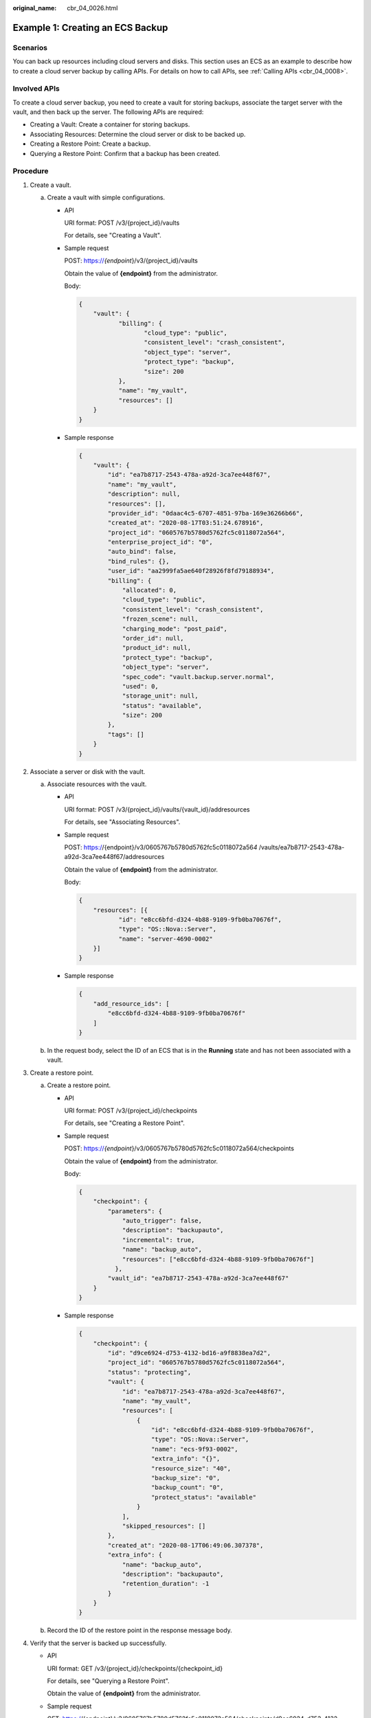 :original_name: cbr_04_0026.html

.. _cbr_04_0026:

Example 1: Creating an ECS Backup
=================================

Scenarios
---------

You can back up resources including cloud servers and disks. This section uses an ECS as an example to describe how to create a cloud server backup by calling APIs. For details on how to call APIs, see :ref:`Calling APIs <cbr_04_0008>`.

Involved APIs
-------------

To create a cloud server backup, you need to create a vault for storing backups, associate the target server with the vault, and then back up the server. The following APIs are required:

-  Creating a Vault: Create a container for storing backups.
-  Associating Resources: Determine the cloud server or disk to be backed up.
-  Creating a Restore Point: Create a backup.
-  Querying a Restore Point: Confirm that a backup has been created.

Procedure
---------

#. Create a vault.

   a. Create a vault with simple configurations.

      -  API

         URI format: POST /v3/{project_id}/vaults

         For details, see "Creating a Vault".

      -  Sample request

         POST: https://*{endpoint*}/v3/{project_id}/vaults

         Obtain the value of **{endpoint}** from the administrator.

         Body:

         .. code-block::

            {
                "vault": {
                       "billing": {
                              "cloud_type": "public",
                              "consistent_level": "crash_consistent",
                              "object_type": "server",
                              "protect_type": "backup",
                              "size": 200
                       },
                       "name": "my_vault",
                       "resources": []
                }
            }

      -  Sample response

         .. code-block::

            {
                "vault": {
                    "id": "ea7b8717-2543-478a-a92d-3ca7ee448f67",
                    "name": "my_vault",
                    "description": null,
                    "resources": [],
                    "provider_id": "0daac4c5-6707-4851-97ba-169e36266b66",
                    "created_at": "2020-08-17T03:51:24.678916",
                    "project_id": "0605767b5780d5762fc5c0118072a564",
                    "enterprise_project_id": "0",
                    "auto_bind": false,
                    "bind_rules": {},
                    "user_id": "aa2999fa5ae640f28926f8fd79188934",
                    "billing": {
                        "allocated": 0,
                        "cloud_type": "public",
                        "consistent_level": "crash_consistent",
                        "frozen_scene": null,
                        "charging_mode": "post_paid",
                        "order_id": null,
                        "product_id": null,
                        "protect_type": "backup",
                        "object_type": "server",
                        "spec_code": "vault.backup.server.normal",
                        "used": 0,
                        "storage_unit": null,
                        "status": "available",
                        "size": 200
                    },
                    "tags": []
                }
            }

#. Associate a server or disk with the vault.

   a. Associate resources with the vault.

      -  API

         URI format: POST /v3/{project_id}/vaults/{vault_id}/addresources

         For details, see "Associating Resources".

      -  Sample request

         POST: https://{endpoint}/v3/0605767b5780d5762fc5c0118072a56\ *4* /vaults/ea7b8717-2543-478a-a92d-3ca7ee448f67/addresources

         Obtain the value of **{endpoint}** from the administrator.

         Body:

         .. code-block::

            {
                "resources": [{
                       "id": "e8cc6bfd-d324-4b88-9109-9fb0ba70676f",
                       "type": "OS::Nova::Server",
                       "name": "server-4690-0002"
                }]
            }

      -  Sample response

         .. code-block::

            {
                "add_resource_ids": [
                    "e8cc6bfd-d324-4b88-9109-9fb0ba70676f"
                ]
            }

   b. In the request body, select the ID of an ECS that is in the **Running** state and has not been associated with a vault.

#. Create a restore point.

   a. Create a restore point.

      -  API

         URI format: POST /v3/{project_id}/checkpoints

         For details, see "Creating a Restore Point".

      -  Sample request

         POST: https://*{endpoint*}/v3/0605767b5780d5762fc5c0118072a564/checkpoints

         Obtain the value of **{endpoint}** from the administrator.

         Body:

         .. code-block::

            {
                "checkpoint": {
                    "parameters": {
                        "auto_trigger": false,
                        "description": "backupauto",
                        "incremental": true,
                        "name": "backup_auto",
                        "resources": ["e8cc6bfd-d324-4b88-9109-9fb0ba70676f"]
                      },
                    "vault_id": "ea7b8717-2543-478a-a92d-3ca7ee448f67"
                }
            }

      -  Sample response

         .. code-block::

            {
                "checkpoint": {
                    "id": "d9ce6924-d753-4132-bd16-a9f8838ea7d2",
                    "project_id": "0605767b5780d5762fc5c0118072a564",
                    "status": "protecting",
                    "vault": {
                        "id": "ea7b8717-2543-478a-a92d-3ca7ee448f67",
                        "name": "my_vault",
                        "resources": [
                            {
                                "id": "e8cc6bfd-d324-4b88-9109-9fb0ba70676f",
                                "type": "OS::Nova::Server",
                                "name": "ecs-9f93-0002",
                                "extra_info": "{}",
                                "resource_size": "40",
                                "backup_size": "0",
                                "backup_count": "0",
                                "protect_status": "available"
                            }
                        ],
                        "skipped_resources": []
                    },
                    "created_at": "2020-08-17T06:49:06.307378",
                    "extra_info": {
                        "name": "backup_auto",
                        "description": "backupauto",
                        "retention_duration": -1
                    }
                }
            }

   b. Record the ID of the restore point in the response message body.

#. Verify that the server is backed up successfully.

   -  API

      URI format: GET /v3/{project_id}/checkpoints/{checkpoint_id}

      For details, see "Querying a Restore Point".

      Obtain the value of **{endpoint}** from the administrator.

   -  Sample request

      GET: https://{endpoint}/v3/0605767b5780d5762fc5c0118072a564/checkpoints/d9ce6924-d753-4132-bd16-a9f8838ea7d2

   -  Sample response

      .. code-block::

         {
             "checkpoint": {
                 "id": "d9ce6924-d753-4132-bd16-a9f8838ea7d2",
                 "project_id": "0605767b5780d5762fc5c0118072a564",
                 "status": "available",
                 "vault": null,
                 "created_at": "2020-08-17T06:49:06.260790",
                 "extra_info": null
             }
         }
